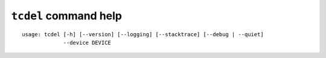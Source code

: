 ``tcdel`` command help
~~~~~~~~~~~~~~~~~~~~~~

::

    usage: tcdel [-h] [--version] [--logging] [--stacktrace] [--debug | --quiet]
                 --device DEVICE

.. option:: tcdel command options

    optional arguments:
      -h, --help       show this help message and exit
      --version        show program's version number and exit
      --debug          for debug print.
      --quiet          suppress output of execution log message.

    Miscellaneous:
      --logging        output execution log to a file (tcdel.log).
      --stacktrace     display stack trace when an error occurred.

    Traffic Control:
      --device DEVICE  network device name (e.g. eth0)
